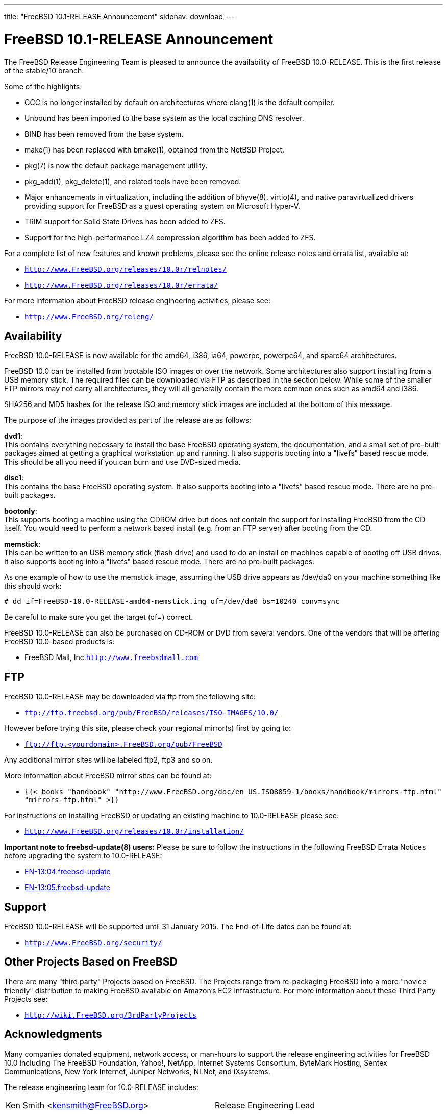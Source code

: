 ---
title: "FreeBSD 10.1-RELEASE Announcement"
sidenav: download
--- 

= FreeBSD 10.1-RELEASE Announcement

The FreeBSD Release Engineering Team is pleased to announce the availability of FreeBSD 10.0-RELEASE. This is the first release of the stable/10 branch.

Some of the highlights:

* GCC is no longer installed by default on architectures where clang(1) is the default compiler.
* Unbound has been imported to the base system as the local caching DNS resolver.
* BIND has been removed from the base system.
* make(1) has been replaced with bmake(1), obtained from the NetBSD Project.
* pkg(7) is now the default package management utility.
* pkg_add(1), pkg_delete(1), and related tools have been removed.
* Major enhancements in virtualization, including the addition of bhyve(8), virtio(4), and native paravirtualized drivers providing support for FreeBSD as a guest operating system on Microsoft Hyper-V.
* TRIM support for Solid State Drives has been added to ZFS.
* Support for the high-performance LZ4 compression algorithm has been added to ZFS.

For a complete list of new features and known problems, please see the online release notes and errata list, available at:

* `http://www.FreeBSD.org/releases/10.0r/relnotes/`
* `http://www.FreeBSD.org/releases/10.0r/errata/`

For more information about FreeBSD release engineering activities, please see:

* `http://www.FreeBSD.org/releng/`

== Availability

FreeBSD 10.0-RELEASE is now available for the amd64, i386, ia64, powerpc, powerpc64, and sparc64 architectures.

FreeBSD 10.0 can be installed from bootable ISO images or over the network. Some architectures also support installing from a USB memory stick. The required files can be downloaded via FTP as described in the section below. While some of the smaller FTP mirrors may not carry all architectures, they will all generally contain the more common ones such as amd64 and i386.

SHA256 and MD5 hashes for the release ISO and memory stick images are included at the bottom of this message.

The purpose of the images provided as part of the release are as follows:

*dvd1*: +
This contains everything necessary to install the base FreeBSD operating system, the documentation, and a small set of pre-built packages aimed at getting a graphical workstation up and running. It also supports booting into a "livefs" based rescue mode. This should be all you need if you can burn and use DVD-sized media.

*disc1*: +
This contains the base FreeBSD operating system. It also supports booting into a "livefs" based rescue mode. There are no pre-built packages.

*bootonly*: +
This supports booting a machine using the CDROM drive but does not contain the support for installing FreeBSD from the CD itself. You would need to perform a network based install (e.g. from an FTP server) after booting from the CD.

*memstick*: +
This can be written to an USB memory stick (flash drive) and used to do an install on machines capable of booting off USB drives. It also supports booting into a "livefs" based rescue mode. There are no pre-built packages.

As one example of how to use the memstick image, assuming the USB drive appears as /dev/da0 on your machine something like this should work:

....
# dd if=FreeBSD-10.0-RELEASE-amd64-memstick.img of=/dev/da0 bs=10240 conv=sync
....

Be careful to make sure you get the target (of=) correct.

FreeBSD 10.0-RELEASE can also be purchased on CD-ROM or DVD from several vendors. One of the vendors that will be offering FreeBSD 10.0-based products is:

* FreeBSD Mall, Inc.`http://www.freebsdmall.com`

== FTP

FreeBSD 10.0-RELEASE may be downloaded via ftp from the following site:

* `ftp://ftp.freebsd.org/pub/FreeBSD/releases/ISO-IMAGES/10.0/`

However before trying this site, please check your regional mirror(s) first by going to:

* `ftp://ftp.<yourdomain>.FreeBSD.org/pub/FreeBSD`

Any additional mirror sites will be labeled ftp2, ftp3 and so on.

More information about FreeBSD mirror sites can be found at:

* `{{< books "handbook" "http://www.FreeBSD.org/doc/en_US.ISO8859-1/books/handbook/mirrors-ftp.html" "mirrors-ftp.html" >}}`

For instructions on installing FreeBSD or updating an existing machine to 10.0-RELEASE please see:

* `http://www.FreeBSD.org/releases/10.0r/installation/`

*Important note to freebsd-update(8) users:* Please be sure to follow the instructions in the following FreeBSD Errata Notices before upgrading the system to 10.0-RELEASE:

* http://www.freebsd.org/security/advisories/FreeBSD-EN-13:04.freebsd-update.asc[EN-13:04.freebsd-update]
* http://www.freebsd.org/security/advisories/FreeBSD-EN-13:05.freebsd-update.asc[EN-13:05.freebsd-update]

== Support

FreeBSD 10.0-RELEASE will be supported until 31 January 2015. The End-of-Life dates can be found at:

* `http://www.FreeBSD.org/security/`

== Other Projects Based on FreeBSD

There are many "third party" Projects based on FreeBSD. The Projects range from re-packaging FreeBSD into a more "novice friendly" distribution to making FreeBSD available on Amazon's EC2 infrastructure. For more information about these Third Party Projects see:

* `http://wiki.FreeBSD.org/3rdPartyProjects`

== Acknowledgments

Many companies donated equipment, network access, or man-hours to support the release engineering activities for FreeBSD 10.0 including The FreeBSD Foundation, Yahoo!, NetApp, Internet Systems Consortium, ByteMark Hosting, Sentex Communications, New York Internet, Juniper Networks, NLNet, and iXsystems.

The release engineering team for 10.0-RELEASE includes:

[cols=",",]
|===
|Ken Smith <kensmith@FreeBSD.org> |Release Engineering Lead
|Marcus von Appen <mva@FreeBSD.org> |Release Engineering
|Glen Barber <gjb@FreeBSD.org> |Release Engineering, 10.0-RELEASE Release Engineer
|Konstantin Belousov <kib@FreeBSD.org> |Release Engineering
|Joel Dahl <joel@FreeBSD.org> |Release Engineering
|Baptiste Daroussin <bapt@FreeBSD.org> |Package Building
|Bryan Drewery <bdrewery@FreeBSD.org> |Package Building
|Marc Fonvieille <blackend@FreeBSD.org> |Release Engineering, Documentation
|Steven Kreuzer <skreuzer@FreeBSD.org> |Release Engineering
|Xin Li <delphij@FreeBSD.org> |Release Engineering, Security
|Josh Paetzel <jpaetzel@FreeBSD.org> |Release Engineering
|Colin Percival <cperciva@FreeBSD.org> |Security Officer Emeritus
|Craig Rodrigues <rodrigc@FreeBSD.org> |Release Engineering
|Hiroki Sato <hrs@FreeBSD.org> |Release Engineering, Documentation
|Gleb Smirnoff <glebius@FreeBSD.org> |Release Engineering
|Dag-Erling Smørgrav <des@FreeBSD.org> |Security Officer
|Marius Strobl <marius@FreeBSD.org> |Release Engineering
|Robert Watson <rwatson@FreeBSD.org> |Release Engineering, Security
|===

== Trademark

FreeBSD is a registered trademark of The FreeBSD Foundation.

== ISO Image Checksums

....
SHA256 (FreeBSD-10.0-RELEASE-amd64-bootonly.iso) = a005b55a7d25e00b247b1e1bddbb9279faaecfa01f1a42846a92f62908229aa0
SHA256 (FreeBSD-10.0-RELEASE-amd64-disc1.iso) = 9c377b4a4e63443c0b210080694de26133e6a276eddb07c7e00e1c9aebd84109
SHA256 (FreeBSD-10.0-RELEASE-amd64-dvd1.iso) = b0f25ae6f165132525cdda690de7b762ba6bcec3a77e784ca293a49a520fe8f5
SHA256 (FreeBSD-10.0-RELEASE-amd64-memstick.img) = 8cfd48c35d968f4f7a7e34376fd77af351fbbf2a37f4654843845bdb2cd51bbe
....

....
MD5 (FreeBSD-10.0-RELEASE-amd64-bootonly.iso) = d27f835c01be0318936051abc0dfa3ce
MD5 (FreeBSD-10.0-RELEASE-amd64-disc1.iso) = fd25619fa0d69c29bea8347b1070ac75
MD5 (FreeBSD-10.0-RELEASE-amd64-dvd1.iso) = 26d11e2d6f24ff1d97dffeaa3c500c03
MD5 (FreeBSD-10.0-RELEASE-amd64-memstick.img) = f083747bd1aa3922aa9b92b37836fa97
....

....
SHA256 (FreeBSD-10.0-RELEASE-i386-bootonly.iso) = 26c667ab930ddc2fa9f060518ec63cee7b0a63e97186ff5640919b431db09648
SHA256 (FreeBSD-10.0-RELEASE-i386-disc1.iso) = 2c09643b3f79c703e424c03408882369025cec655c24a6d81ee073081ee75ebc
SHA256 (FreeBSD-10.0-RELEASE-i386-dvd1.iso) = dd81af12cfdfd72162e5238ad8241e1ff249398574ca6922d5581ea3274ea66a
SHA256 (FreeBSD-10.0-RELEASE-i386-memstick.img) = cd471b30a8fa9eb0c86c222cc4035396b08c3daf8b6f0489672afff9703ca6e7
....

....
MD5 (FreeBSD-10.0-RELEASE-i386-bootonly.iso) = 1d481dd6972700160b305c21cfece123
MD5 (FreeBSD-10.0-RELEASE-i386-disc1.iso) = 9d12797f008f6c180a2a514476c2dede
MD5 (FreeBSD-10.0-RELEASE-i386-dvd1.iso) = 53e905031bf58e105e9842ef8c8f89da
MD5 (FreeBSD-10.0-RELEASE-i386-memstick.img) = ec366c5b83fc2b1dd93a521c1a323a10
....

....
SHA256 (FreeBSD-10.0-RELEASE-ia64-bootonly.iso) = ff9e1573bcef36bc6e5a132aeb8620b6f87671dfeaaf18ad31fbda5fcf0d0c7a
SHA256 (FreeBSD-10.0-RELEASE-ia64-disc1.iso) = 547d8e78621af787ca351adf2d4c7edcf9490e63884fe9be34d69418e5fc1ae8
SHA256 (FreeBSD-10.0-RELEASE-ia64-memstick.img) = 60ea1fb0311e4d4eb4300a2a3bef24adcbc23ee022dc65b46d7aee1d313db61f
....

....
MD5 (FreeBSD-10.0-RELEASE-ia64-bootonly.iso) = de709ae289827b862bb18f3224174158
MD5 (FreeBSD-10.0-RELEASE-ia64-disc1.iso) = 789db226af47a3107711709c49125b7d
MD5 (FreeBSD-10.0-RELEASE-ia64-memstick.img) = 085f1eb284b3976d076220ebff44bd4c
....

....
SHA256 (FreeBSD-10.0-RELEASE-powerpc-bootonly.iso) = a24685ed70287d6d0c708178946f19cf67b1d2512b2d873708d3da0b6b1e137e
SHA256 (FreeBSD-10.0-RELEASE-powerpc-disc1.iso) = 78d733791533a48ea90d442f677666ba8017070445a2b936b21f57c054e9b024
SHA256 (FreeBSD-10.0-RELEASE-powerpc-memstick.img) = 9139598f6ef8c1bf53dcf4a7e7866fcfc5b5fbbf9b36a357f58654cffb71767d
....

....
MD5 (FreeBSD-10.0-RELEASE-powerpc-bootonly.iso) = 378b02e51928fc2306d937be77c02add
MD5 (FreeBSD-10.0-RELEASE-powerpc-disc1.iso) = b71e4ea904dacadeed9154c5396e4bf8
MD5 (FreeBSD-10.0-RELEASE-powerpc-memstick.img) = 17b1addf7261f507ab05a6ff0fc67467
....

....
SHA256 (FreeBSD-10.0-RELEASE-powerpc-powerpc64-bootonly.iso) = 95984c806defff5b3e066b06af5437f80b9348b1134098acf0b174b3359c431c
SHA256 (FreeBSD-10.0-RELEASE-powerpc-powerpc64-disc1.iso) = 38b03ef2620544e71af7c46ec001b6d63a2ffbe850f33a6f08e1b9da4b682c34
SHA256 (FreeBSD-10.0-RELEASE-powerpc-powerpc64-memstick.img) = ac268349d1642400136be2827a81222ad4e7d75a287e895622482189b643b015
....

....
MD5 (FreeBSD-10.0-RELEASE-powerpc-powerpc64-bootonly.iso) = a215b48b78481b4ff399f54c95024e79
MD5 (FreeBSD-10.0-RELEASE-powerpc-powerpc64-disc1.iso) = f0081ae54e8677c090a1b88838c5cd94
MD5 (FreeBSD-10.0-RELEASE-powerpc-powerpc64-memstick.img) = 08b260573677f925da20498fe714c245
....

....
SHA256 (FreeBSD-10.0-RELEASE-sparc64-bootonly.iso) = 773bc7d438e89ce8f2f4fee90db59b17025f6da5c61259bbd02c275305cc968d
SHA256 (FreeBSD-10.0-RELEASE-sparc64-disc1.iso) = 0e7fc117dfa785e6df793898c2fdccd9054c81523d7a734fc2c4b5e5baac6999
....

....
MD5 (FreeBSD-10.0-RELEASE-sparc64-bootonly.iso) = 10ab6d0462d6e6fc876655e0a1c1d202
MD5 (FreeBSD-10.0-RELEASE-sparc64-disc1.iso) = ebcf423b5e610ca0448c44c65901e3f2
....

Love FreeBSD? Support this and future releases with a https://www.freebsdfoundation.org/donate/[donation] to The FreeBSD Foundation!
